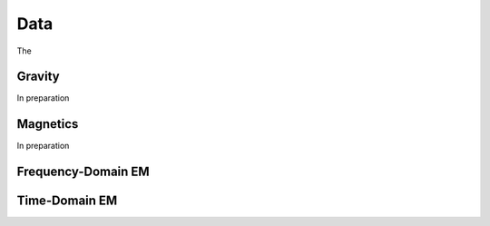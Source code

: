 .. _tkc_data:

Data
====

The


.. _tkc_data_grav:

Gravity
-------

In preparation

.. _tkc_data_mag:

Magnetics
---------

In preparation


.. _tkc_data_FEM:

Frequency-Domain EM
-------------------


.. _tkc_data_TEM:

Time-Domain EM
--------------
